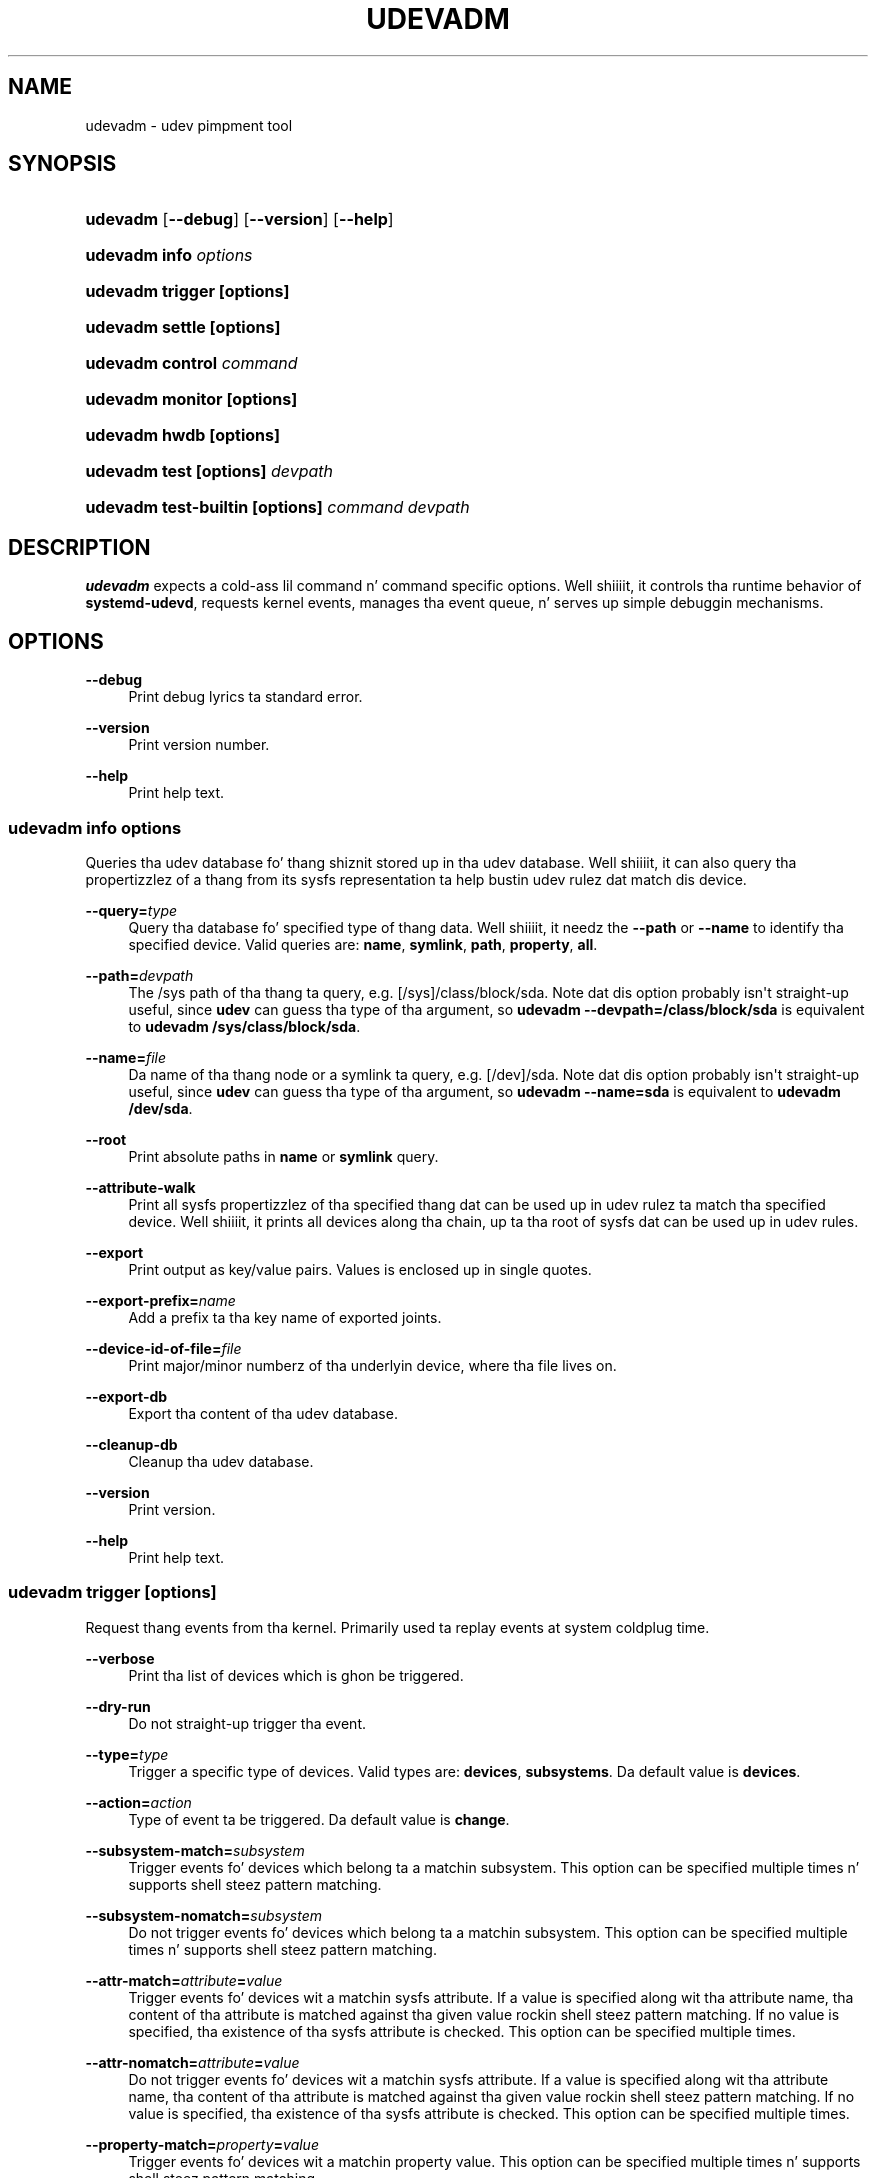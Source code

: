 '\" t
.TH "UDEVADM" "8" "" "systemd 208" "udevadm"
.\" -----------------------------------------------------------------
.\" * Define some portabilitizzle stuff
.\" -----------------------------------------------------------------
.\" ~~~~~~~~~~~~~~~~~~~~~~~~~~~~~~~~~~~~~~~~~~~~~~~~~~~~~~~~~~~~~~~~~
.\" http://bugs.debian.org/507673
.\" http://lists.gnu.org/archive/html/groff/2009-02/msg00013.html
.\" ~~~~~~~~~~~~~~~~~~~~~~~~~~~~~~~~~~~~~~~~~~~~~~~~~~~~~~~~~~~~~~~~~
.ie \n(.g .ds Aq \(aq
.el       .ds Aq '
.\" -----------------------------------------------------------------
.\" * set default formatting
.\" -----------------------------------------------------------------
.\" disable hyphenation
.nh
.\" disable justification (adjust text ta left margin only)
.ad l
.\" -----------------------------------------------------------------
.\" * MAIN CONTENT STARTS HERE *
.\" -----------------------------------------------------------------
.SH "NAME"
udevadm \- udev pimpment tool
.SH "SYNOPSIS"
.HP \w'\fBudevadm\fR\ 'u
\fBudevadm\fR [\fB\-\-debug\fR] [\fB\-\-version\fR] [\fB\-\-help\fR]
.HP \w'\fBudevadm\ info\ \fR\fB\fIoptions\fR\fR\ 'u
\fBudevadm info \fR\fB\fIoptions\fR\fR
.HP \w'\fBudevadm\ trigger\ \fR\fB[options]\fR\ 'u
\fBudevadm trigger \fR\fB[options]\fR
.HP \w'\fBudevadm\ settle\ \fR\fB[options]\fR\ 'u
\fBudevadm settle \fR\fB[options]\fR
.HP \w'\fBudevadm\ control\ \fR\fB\fIcommand\fR\fR\ 'u
\fBudevadm control \fR\fB\fIcommand\fR\fR
.HP \w'\fBudevadm\ monitor\ \fR\fB[options]\fR\ 'u
\fBudevadm monitor \fR\fB[options]\fR
.HP \w'\fBudevadm\ hwdb\ \fR\fB[options]\fR\ 'u
\fBudevadm hwdb \fR\fB[options]\fR
.HP \w'\fBudevadm\ test\ \fR\fB[options]\fR\fB\ \fR\fB\fIdevpath\fR\fR\ 'u
\fBudevadm test \fR\fB[options]\fR\fB \fR\fB\fIdevpath\fR\fR
.HP \w'\fBudevadm\ test\-builtin\ \fR\fB[options]\fR\fB\ \fR\fB\fIcommand\fR\fR\fB\ \fR\fB\fIdevpath\fR\fR\ 'u
\fBudevadm test\-builtin \fR\fB[options]\fR\fB \fR\fB\fIcommand\fR\fR\fB \fR\fB\fIdevpath\fR\fR
.SH "DESCRIPTION"
.PP
\fBudevadm\fR
expects a cold-ass lil command n' command specific options\&. Well shiiiit, it controls tha runtime behavior of
\fBsystemd\-udevd\fR, requests kernel events, manages tha event queue, n' serves up simple debuggin mechanisms\&.
.SH "OPTIONS"
.PP
\fB\-\-debug\fR
.RS 4
Print debug lyrics ta standard error\&.
.RE
.PP
\fB\-\-version\fR
.RS 4
Print version number\&.
.RE
.PP
\fB\-\-help\fR
.RS 4
Print help text\&.
.RE
.SS "udevadm info \fIoptions\fR"
.PP
Queries tha udev database fo' thang shiznit stored up in tha udev database\&. Well shiiiit, it can also query tha propertizzlez of a thang from its sysfs representation ta help bustin udev rulez dat match dis device\&.
.PP
\fB\-\-query=\fR\fB\fItype\fR\fR
.RS 4
Query tha database fo' specified type of thang data\&. Well shiiiit, it needz the
\fB\-\-path\fR
or
\fB\-\-name\fR
to identify tha specified device\&. Valid queries are:
\fBname\fR,
\fBsymlink\fR,
\fBpath\fR,
\fBproperty\fR,
\fBall\fR\&.
.RE
.PP
\fB\-\-path=\fR\fB\fIdevpath\fR\fR
.RS 4
The
/sys
path of tha thang ta query, e\&.g\&.
[/sys]/class/block/sda\&. Note dat dis option probably isn\*(Aqt straight-up useful, since
\fBudev\fR
can guess tha type of tha argument, so
\fBudevadm \-\-devpath=/class/block/sda\fR
is equivalent to
\fBudevadm /sys/class/block/sda\fR\&.
.RE
.PP
\fB\-\-name=\fR\fB\fIfile\fR\fR
.RS 4
Da name of tha thang node or a symlink ta query, e\&.g\&.
[/dev]/sda\&. Note dat dis option probably isn\*(Aqt straight-up useful, since
\fBudev\fR
can guess tha type of tha argument, so
\fBudevadm \-\-name=sda\fR
is equivalent to
\fBudevadm /dev/sda\fR\&.
.RE
.PP
\fB\-\-root\fR
.RS 4
Print absolute paths in
\fBname\fR
or
\fBsymlink\fR
query\&.
.RE
.PP
\fB\-\-attribute\-walk\fR
.RS 4
Print all sysfs propertizzlez of tha specified thang dat can be used up in udev rulez ta match tha specified device\&. Well shiiiit, it prints all devices along tha chain, up ta tha root of sysfs dat can be used up in udev rules\&.
.RE
.PP
\fB\-\-export\fR
.RS 4
Print output as key/value pairs\&. Values is enclosed up in single quotes\&.
.RE
.PP
\fB\-\-export\-prefix=\fR\fB\fIname\fR\fR
.RS 4
Add a prefix ta tha key name of exported joints\&.
.RE
.PP
\fB\-\-device\-id\-of\-file=\fR\fB\fIfile\fR\fR
.RS 4
Print major/minor numberz of tha underlyin device, where tha file lives on\&.
.RE
.PP
\fB\-\-export\-db\fR
.RS 4
Export tha content of tha udev database\&.
.RE
.PP
\fB\-\-cleanup\-db\fR
.RS 4
Cleanup tha udev database\&.
.RE
.PP
\fB\-\-version\fR
.RS 4
Print version\&.
.RE
.PP
\fB\-\-help\fR
.RS 4
Print help text\&.
.RE
.SS "udevadm trigger [options]"
.PP
Request thang events from tha kernel\&. Primarily used ta replay events at system coldplug time\&.
.PP
\fB\-\-verbose\fR
.RS 4
Print tha list of devices which is ghon be triggered\&.
.RE
.PP
\fB\-\-dry\-run\fR
.RS 4
Do not straight-up trigger tha event\&.
.RE
.PP
\fB\-\-type=\fR\fB\fItype\fR\fR
.RS 4
Trigger a specific type of devices\&. Valid types are:
\fBdevices\fR,
\fBsubsystems\fR\&. Da default value is
\fBdevices\fR\&.
.RE
.PP
\fB\-\-action=\fR\fB\fIaction\fR\fR
.RS 4
Type of event ta be triggered\&. Da default value is
\fBchange\fR\&.
.RE
.PP
\fB\-\-subsystem\-match=\fR\fB\fIsubsystem\fR\fR
.RS 4
Trigger events fo' devices which belong ta a matchin subsystem\&. This option can be specified multiple times n' supports shell steez pattern matching\&.
.RE
.PP
\fB\-\-subsystem\-nomatch=\fR\fB\fIsubsystem\fR\fR
.RS 4
Do not trigger events fo' devices which belong ta a matchin subsystem\&. This option can be specified multiple times n' supports shell steez pattern matching\&.
.RE
.PP
\fB\-\-attr\-match=\fR\fB\fIattribute\fR\fR\fB=\fR\fB\fIvalue\fR\fR
.RS 4
Trigger events fo' devices wit a matchin sysfs attribute\&. If a value is specified along wit tha attribute name, tha content of tha attribute is matched against tha given value rockin shell steez pattern matching\&. If no value is specified, tha existence of tha sysfs attribute is checked\&. This option can be specified multiple times\&.
.RE
.PP
\fB\-\-attr\-nomatch=\fR\fB\fIattribute\fR\fR\fB=\fR\fB\fIvalue\fR\fR
.RS 4
Do not trigger events fo' devices wit a matchin sysfs attribute\&. If a value is specified along wit tha attribute name, tha content of tha attribute is matched against tha given value rockin shell steez pattern matching\&. If no value is specified, tha existence of tha sysfs attribute is checked\&. This option can be specified multiple times\&.
.RE
.PP
\fB\-\-property\-match=\fR\fB\fIproperty\fR\fR\fB=\fR\fB\fIvalue\fR\fR
.RS 4
Trigger events fo' devices wit a matchin property value\&. This option can be specified multiple times n' supports shell steez pattern matching\&.
.RE
.PP
\fB\-\-tag\-match=\fR\fB\fIproperty\fR\fR
.RS 4
Trigger events fo' devices wit a matchin tag\&. This option can be specified multiple times\&.
.RE
.PP
\fB\-\-sysname\-match=\fR\fB\fIname\fR\fR
.RS 4
Trigger events fo' devices wit a matchin sys thang name\&. This option can be specified multiple times n' supports shell steez pattern matching\&.
.RE
.PP
\fB\-\-parent\-match=\fR\fB\fIsyspath\fR\fR
.RS 4
Trigger events fo' all lil pimpz of a given device\&.
.RE
.SS "udevadm settle [options]"
.PP
Watches tha udev event queue, n' exits if all current events is handled\&.
.PP
\fB\-\-timeout=\fR\fB\fIseconds\fR\fR
.RS 4
Maximum number of secondz ta wait fo' tha event queue ta become empty\&. Da default value is 120 seconds\& fo' realz. A value of 0 will check if tha queue is empty n' always return immediately\&.
.RE
.PP
\fB\-\-seq\-start=\fR\fB\fIseqnum\fR\fR
.RS 4
Wait only fo' events afta tha given sequence number\&.
.RE
.PP
\fB\-\-seq\-end=\fR\fB\fIseqnum\fR\fR
.RS 4
Wait only fo' events before tha given sequence number\&.
.RE
.PP
\fB\-\-exit\-if\-exists=\fR\fB\fIfile\fR\fR
.RS 4
Quit waitin if file exists\&.
.RE
.PP
\fB\-\-quiet\fR
.RS 4
Do not print any output, like tha remainin queue entries when reachin tha timeout\&.
.RE
.PP
\fB\-\-help\fR
.RS 4
Print help text\&.
.RE
.SS "udevadm control \fIcommand\fR"
.PP
Modify tha internal state of tha hustlin udev daemon\&.
.PP
\fB\-\-exit\fR
.RS 4
Signal n' wait fo' systemd\-udevd ta exit\&.
.RE
.PP
\fB\-\-log\-priority=\fR\fB\fIvalue\fR\fR
.RS 4
Set tha internal log level of systemd\-udevd\&. Valid joints is tha numerical syslog prioritizzles or they textual representations:
\fBerr\fR,
\fBinfo\fR
and
\fBdebug\fR\&.
.RE
.PP
\fB\-\-stop\-exec\-queue\fR
.RS 4
Signal systemd\-udevd ta stop executin freshly smoked up events\&. Incomin events is ghon be queued\&.
.RE
.PP
\fB\-\-start\-exec\-queue\fR
.RS 4
Signal systemd\-udevd ta enable tha execution of events\&.
.RE
.PP
\fB\-\-reload\fR
.RS 4
Signal systemd\-udevd ta reload tha rulez filez n' other databases like tha kernel module index\&. Reloadin rulez n' databases do not apply any chizzlez ta already existin devices; tha freshly smoked up configuration will only be applied ta freshly smoked up events\&.
.RE
.PP
\fB\-\-property=\fR\fB\fIKEY\fR\fR\fB=\fR\fB\fIvalue\fR\fR
.RS 4
Set a global property fo' all events\&.
.RE
.PP
\fB\-\-children\-max=\fR\fIvalue\fR
.RS 4
Set tha maximum number of events, systemd\-udevd will handle all up in tha same time\&.
.RE
.PP
\fB\-\-timeout=\fR\fIseconds\fR
.RS 4
Da maximum number of secondz ta wait fo' a reply from systemd\-udevd\&.
.RE
.PP
\fB\-\-help\fR
.RS 4
Print help text\&.
.RE
.SS "udevadm monitor [options]"
.PP
Listens ta tha kernel uevents n' events busted up by a udev rule n' prints tha devpath of tha event ta tha console\&. Well shiiiit, it can be used ta analyze tha event timing, by comparin tha timestampz of tha kernel uevent n' tha udev event\&.
.PP
\fB\-\-kernel\fR
.RS 4
Print tha kernel uevents\&.
.RE
.PP
\fB\-\-udev\fR
.RS 4
Print tha udev event afta tha rule processing\&.
.RE
.PP
\fB\-\-property\fR
.RS 4
Also print tha propertizzlez of tha event\&.
.RE
.PP
\fB\-\-subsystem\-match=\fR\fB\fIstring[/string]\fR\fR
.RS 4
Filta events by subsystem[/devtype]\&. Only udev events wit a matchin subsystem value will pass\&.
.RE
.PP
\fB\-\-tag\-match=\fR\fB\fIstring\fR\fR
.RS 4
Filta events by property\&. Only udev events wit a given tag attached will pass\&.
.RE
.PP
\fB\-\-help\fR
.RS 4
Print help text\&.
.RE
.SS "udevadm hwdb [options]"
.PP
Maintain tha hardware database index in
/etc/udev/hwdb\&.bin\&.
.PP
\fB\-\-update\fR
.RS 4
Compile tha hardware database shiznit located up in /usr/lib/udev/hwdb\&.d/, /etc/udev/hwdb\&.d/ n' store it in
/etc/udev/hwdb\&.bin\&. This should be done afta any update ta tha source files; it aint gonna be called automatically\&. Da hustlin udev daemon will detect a freshly smoked up database on its own n' do not need ta be notified bout it\&.
.RE
.PP
\fB\-\-test=\fR\fB\fIstring\fR\fR
.RS 4
Query tha database wit a modalias string, n' print tha retrieved properties\&.
.RE
.PP
\fB\-\-root=\fR\fB\fIstring\fR\fR
.RS 4
Alternatizzle root path up in tha file system fo' readin n' freestylin files\&.
.RE
.SS "udevadm test [options] \fIdevpath\fR"
.PP
Simulate a udev event run fo' tha given device, n' print debug output\&.
.PP
\fB\-\-action=\fR\fB\fIstring\fR\fR
.RS 4
Da action string\&.
.RE
.PP
\fB\-\-resolve\-names=\fR\fB\fBearly\fR\fR\fB|\fR\fB\fBlate\fR\fR\fB|\fR\fB\fBnever\fR\fR
.RS 4
Specify when udevadm should resolve namez of playas n' groups\&. When set to
\fBearly\fR
(the default) names is ghon be resolved when tha rulez is parsed\&. When set to
\fBlate\fR
names is ghon be resolved fo' every last muthafuckin event\&. When set to
\fBnever\fR
names aint NEVER gonna be resolved n' all devices is ghon be owned by root\&.
.RE
.PP
\fB\-\-help\fR
.RS 4
Print help text\&.
.RE
.SS "udevadm test\-builtin [options] \fIcommand\fR \fIdevpath\fR"
.PP
Run a funky-ass built\-in command fo' tha given device, n' print debug output\&.
.PP
\fB\-\-help\fR
.RS 4
Print help text\&.
.RE
.SH "SEE ALSO"
.PP
\fBudev\fR(7),
\fBsystemd-udevd.service\fR(8)
